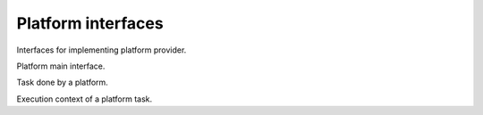 Platform interfaces
===================

Interfaces for implementing platform provider.

.. class:: Platform

   Platform main interface.
   
   .. function:: configure(props=None)
   
      Creates a task for configuring this platform with the given properties.
      
      :param props:
         Dictionary with the configuration properties.
      :rtype:
         PlatformTask
      :return:
         The created task.
         
.. class:: PlatformTask

   Task done by a platform.
   
   .. function:: run(context)
   
      Run this task.
      
      :param PlatformTaskContext context:
         Execution context.
         
      :return:
         The result value.
         
   .. function:: cancel()
   
      Cancel this task. It can be done in another thread.
      
      :rtype:
         bool
      :return:
         True if cancellation was succesfully done. False otherwise.
      
.. class:: PlatformTaskContext

   Execution context of a platform task.

